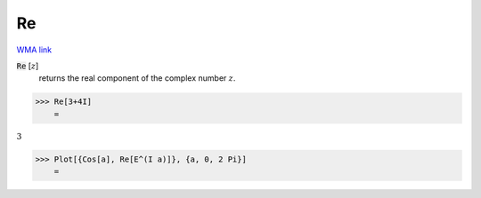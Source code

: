 Re
==

`WMA link <https://reference.wolfram.com/language/ref/Re.html>`_


:code:`Re` [:math:`z`]
    returns the real component of the complex number :math:`z`.





>>> Re[3+4I]
    =

:math:`3`


>>> Plot[{Cos[a], Re[E^(I a)]}, {a, 0, 2 Pi}]
    =

.. image:: tmp5sq5mz88.png
    :align: center



